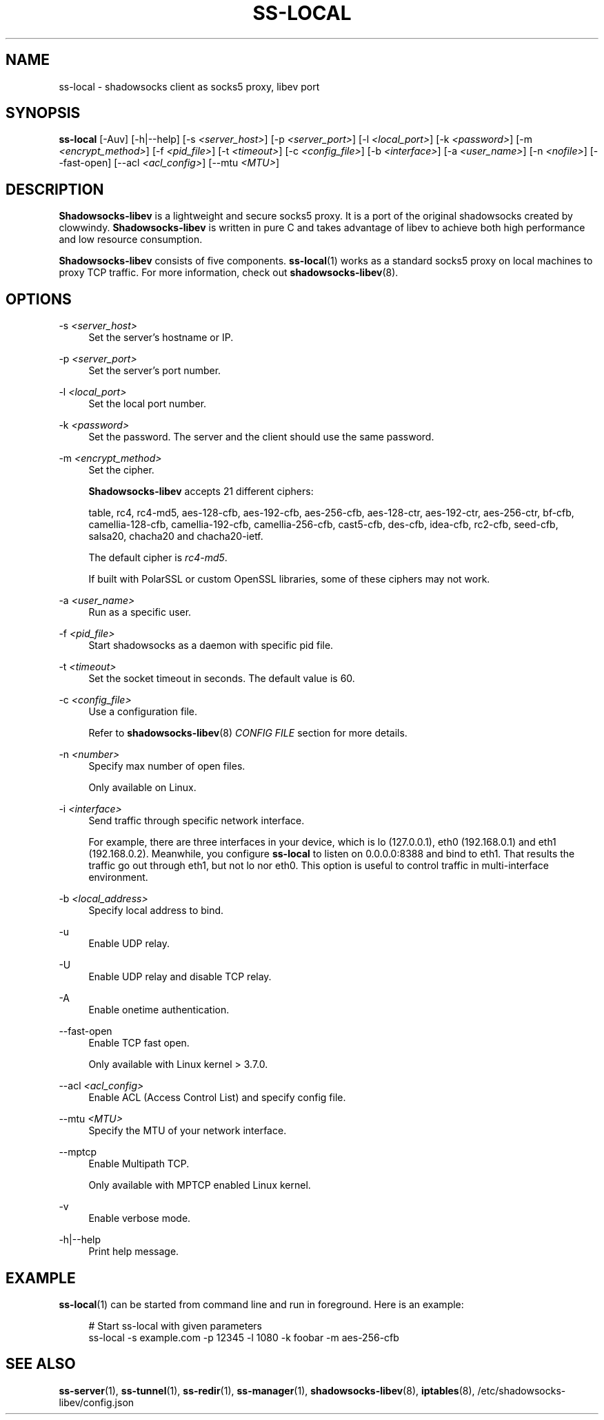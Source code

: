 '\" t
.\"     Title: ss-local
.\"    Author: [FIXME: author] [see http://docbook.sf.net/el/author]
.\" Generator: DocBook XSL Stylesheets v1.79.1 <http://docbook.sf.net/>
.\"      Date: 12/15/2016
.\"    Manual: Shadowsocks-libev Manual
.\"    Source: Shadowsocks-libev 2.5.6
.\"  Language: English
.\"
.TH "SS\-LOCAL" "1" "12/15/2016" "Shadowsocks\-libev 2\&.5\&.6" "Shadowsocks\-libev Manual"
.\" -----------------------------------------------------------------
.\" * Define some portability stuff
.\" -----------------------------------------------------------------
.\" ~~~~~~~~~~~~~~~~~~~~~~~~~~~~~~~~~~~~~~~~~~~~~~~~~~~~~~~~~~~~~~~~~
.\" http://bugs.debian.org/507673
.\" http://lists.gnu.org/archive/html/groff/2009-02/msg00013.html
.\" ~~~~~~~~~~~~~~~~~~~~~~~~~~~~~~~~~~~~~~~~~~~~~~~~~~~~~~~~~~~~~~~~~
.ie \n(.g .ds Aq \(aq
.el       .ds Aq '
.\" -----------------------------------------------------------------
.\" * set default formatting
.\" -----------------------------------------------------------------
.\" disable hyphenation
.nh
.\" disable justification (adjust text to left margin only)
.ad l
.\" -----------------------------------------------------------------
.\" * MAIN CONTENT STARTS HERE *
.\" -----------------------------------------------------------------
.SH "NAME"
ss-local \- shadowsocks client as socks5 proxy, libev port
.SH "SYNOPSIS"
.sp
\fBss\-local\fR [\-Auv] [\-h|\-\-help] [\-s \fI<server_host>\fR] [\-p \fI<server_port>\fR] [\-l \fI<local_port>\fR] [\-k \fI<password>\fR] [\-m \fI<encrypt_method>\fR] [\-f \fI<pid_file>\fR] [\-t \fI<timeout>\fR] [\-c \fI<config_file>\fR] [\-b \fI<interface>\fR] [\-a \fI<user_name>\fR] [\-n \fI<nofile>\fR] [\-\-fast\-open] [\-\-acl \fI<acl_config>\fR] [\-\-mtu \fI<MTU>\fR]
.SH "DESCRIPTION"
.sp
\fBShadowsocks\-libev\fR is a lightweight and secure socks5 proxy\&. It is a port of the original shadowsocks created by clowwindy\&. \fBShadowsocks\-libev\fR is written in pure C and takes advantage of libev to achieve both high performance and low resource consumption\&.
.sp
\fBShadowsocks\-libev\fR consists of five components\&. \fBss\-local\fR(1) works as a standard socks5 proxy on local machines to proxy TCP traffic\&. For more information, check out \fBshadowsocks\-libev\fR(8)\&.
.SH "OPTIONS"
.PP
\-s \fI<server_host>\fR
.RS 4
Set the server\(cqs hostname or IP\&.
.RE
.PP
\-p \fI<server_port>\fR
.RS 4
Set the server\(cqs port number\&.
.RE
.PP
\-l \fI<local_port>\fR
.RS 4
Set the local port number\&.
.RE
.PP
\-k \fI<password>\fR
.RS 4
Set the password\&. The server and the client should use the same password\&.
.RE
.PP
\-m \fI<encrypt_method>\fR
.RS 4
Set the cipher\&.
.sp
\fBShadowsocks\-libev\fR
accepts 21 different ciphers:
.sp
table, rc4, rc4\-md5, aes\-128\-cfb, aes\-192\-cfb, aes\-256\-cfb, aes\-128\-ctr, aes\-192\-ctr, aes\-256\-ctr, bf\-cfb, camellia\-128\-cfb, camellia\-192\-cfb, camellia\-256\-cfb, cast5\-cfb, des\-cfb, idea\-cfb, rc2\-cfb, seed\-cfb, salsa20, chacha20 and chacha20\-ietf\&.
.sp
The default cipher is
\fIrc4\-md5\fR\&.
.sp
If built with PolarSSL or custom OpenSSL libraries, some of these ciphers may not work\&.
.RE
.PP
\-a \fI<user_name>\fR
.RS 4
Run as a specific user\&.
.RE
.PP
\-f \fI<pid_file>\fR
.RS 4
Start shadowsocks as a daemon with specific pid file\&.
.RE
.PP
\-t \fI<timeout>\fR
.RS 4
Set the socket timeout in seconds\&. The default value is 60\&.
.RE
.PP
\-c \fI<config_file>\fR
.RS 4
Use a configuration file\&.
.sp
Refer to
\fBshadowsocks\-libev\fR(8)
\fICONFIG FILE\fR
section for more details\&.
.RE
.PP
\-n \fI<number>\fR
.RS 4
Specify max number of open files\&.
.sp
Only available on Linux\&.
.RE
.PP
\-i \fI<interface>\fR
.RS 4
Send traffic through specific network interface\&.
.sp
For example, there are three interfaces in your device, which is lo (127\&.0\&.0\&.1), eth0 (192\&.168\&.0\&.1) and eth1 (192\&.168\&.0\&.2)\&. Meanwhile, you configure
\fBss\-local\fR
to listen on 0\&.0\&.0\&.0:8388 and bind to eth1\&. That results the traffic go out through eth1, but not lo nor eth0\&. This option is useful to control traffic in multi\-interface environment\&.
.RE
.PP
\-b \fI<local_address>\fR
.RS 4
Specify local address to bind\&.
.RE
.PP
\-u
.RS 4
Enable UDP relay\&.
.RE
.PP
\-U
.RS 4
Enable UDP relay and disable TCP relay\&.
.RE
.PP
\-A
.RS 4
Enable onetime authentication\&.
.RE
.PP
\-\-fast\-open
.RS 4
Enable TCP fast open\&.
.sp
Only available with Linux kernel > 3\&.7\&.0\&.
.RE
.PP
\-\-acl \fI<acl_config>\fR
.RS 4
Enable ACL (Access Control List) and specify config file\&.
.RE
.PP
\-\-mtu \fI<MTU>\fR
.RS 4
Specify the MTU of your network interface\&.
.RE
.PP
\-\-mptcp
.RS 4
Enable Multipath TCP\&.
.sp
Only available with MPTCP enabled Linux kernel\&.
.RE
.PP
\-v
.RS 4
Enable verbose mode\&.
.RE
.PP
\-h|\-\-help
.RS 4
Print help message\&.
.RE
.SH "EXAMPLE"
.sp
\fBss\-local\fR(1) can be started from command line and run in foreground\&. Here is an example:
.sp
.if n \{\
.RS 4
.\}
.nf
# Start ss\-local with given parameters
ss\-local \-s example\&.com \-p 12345 \-l 1080 \-k foobar \-m aes\-256\-cfb
.fi
.if n \{\
.RE
.\}
.SH "SEE ALSO"
.sp
\fBss\-server\fR(1), \fBss\-tunnel\fR(1), \fBss\-redir\fR(1), \fBss\-manager\fR(1), \fBshadowsocks\-libev\fR(8), \fBiptables\fR(8), /etc/shadowsocks\-libev/config\&.json
